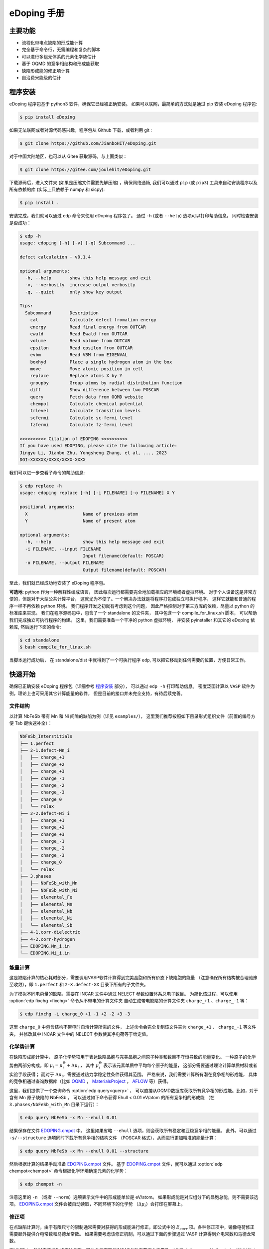 ============
eDoping 手册
============

.. only:: html

   PDF 文件下载链接：:download:`edoping.pdf <_build/latex/edoping.pdf>`

主要功能
--------

* 流程化带电点缺陷的形成能计算
* 完全基于命令行，无需编程和复杂的脚本
* 可以进行多组元体系的元素化学势估计
* 基于 OQMD 的竞争相结构和形成能获取
* 缺陷形成能的修正项计算
* 自洽费米能级的估计

程序安装
--------

eDoping 程序包基于 python3 软件，确保它已经被正确安装。
如果可以联网，最简单的方式就是通过 pip 安装 eDoping 程序包:

.. code-block:: bash

   $ pip install eDoping

如果无法联网或者对源代码感兴趣，程序包从 Github 下载，或者利用 git :

.. code-block:: bash

   $ git clone https://github.com/JianboHIT/eDoping.git

对于中国大陆地区，也可以从 Gitee 获取源码，与上面类似：

.. code-block:: bash

   $ git clone https://gitee.com/joulehit/eDoping.git

下载源码后，进入文件夹 (如果是压缩文件需要先解压缩) ，确保网络通畅,
我们可以通过 ``pip`` (或 ``pip3``) 工具来自动安装程序以及所有依赖的库
(实际上只依赖于 numpy 和 sicpy):

.. code-block:: bash

   $ pip install .

安装完成，我们就可以通过 ``edp`` 命令来使用 eDoping 程序包了。
通过 ``-h`` (或者 ``--help``) 选项可以打印帮助信息，
同时检查安装是否成功：

.. code-block::

   $ edp -h
   usage: edoping [-h] [-v] [-q] Subcommand ...

   defect calculation - v0.1.4

   optional arguments:
     -h, --help       show this help message and exit
     -v, --verbosity  increase output verbosity
     -q, --quiet      only show key output

   Tips:
     Subcommand       Description
       cal            Calculate defect fromation energy
       energy         Read final energy from OUTCAR
       ewald          Read Ewald from OUTCAR
       volume         Read volume from OUTCAR
       epsilon        Read epsilon from OUTCAR
       evbm           Read VBM from EIGENVAL
       boxhyd         Place a single hydrogen atom in the box
       move           Move atomic position in cell
       replace        Replace atoms X by Y
       groupby        Group atoms by radial distribution function
       diff           Show difference between two POSCAR
       query          Fetch data from OQMD website
       chempot        Calculate chemical potential
       trlevel        Calculate transition levels
       scfermi        Calculate sc-fermi level
       fzfermi        Calculate fz-fermi level

   >>>>>>>>>> Citation of EDOPING <<<<<<<<<<
   If you have used EDOPING, please cite the following article:
   Jingyu Li, Jianbo Zhu, Yongsheng Zhang, et al, ..., 2023
   DOI:XXXXXX/XXXX/XXXX-XXXX

我们可以进一步查看子命令的帮助信息:

.. code-block:: 

   $ edp replace -h
   usage: edoping replace [-h] [-i FILENAME] [-o FILENAME] X Y

   positional arguments:
     X                     Name of previous atom
     Y                     Name of present atom

   optional arguments:
     -h, --help            show this help message and exit
     -i FILENAME, --input FILENAME
                           Input filename(default: POSCAR)
     -o FILENAME, --output FILENAME
                           Output filename(default: POSCAR)

至此，我们就已经成功地安装了 eDoping 程序包。

**可选地:** python 作为一种解释性编成语言，
因此每次运行都需要完全地加载相应的环境或者虚拟环境。
对于个人设备这是非常方便的，但是对于大型公共计算平台，
这就尤为不便了。一个解决办法就是将程序打包成独立可执行程序，
这样它就能和普通的程序一样不再依赖 python 环境。
我们程序开发之初就有考虑到这个问题，
因此严格控制对于第三方库的依赖，尽量以 python 的标准库来实现。
我们在程序源码包中，包含了一个 standalone 的文件夹，
其中包含一个 compile_for_linux.sh 脚本，
可以帮助我们完成独立可执行程序的构建。
这里，我们需要准备一个干净的 python 虚拟环境，
并安装 pyinstaller 和其它的 eDoping 依赖库,
然后运行下面的命令:

.. code-block:: bash

   $ cd standalone
   $ bash compile_for_linux.sh

当脚本运行成功后，
在 standalone/dist 中就得到了一个可执行程序 ``edp``,
可以把它移动到任何需要的位置，方便日常工作。

快速开始
--------

确保已正确安装 eDoping 程序包（详细参考 `程序安装`_ 部分），
可以通过 ``edp -h`` 打印帮助信息。
密度泛函计算以 ``VASP`` 软件为例，理论上也可采用其它计算能量的软件，
但是目前的接口并未完全支持，有待后续完善。

文件结构
^^^^^^^^

以计算 NbFeSb 带有 Mn 和 Ni 间隙的缺陷为例（详见 ``examples/``），
这里我们推荐按照如下目录形式组织文件（前置的编号方便 Tab 键快速补全）：

.. code-block::

   NbFeSb_Interstitials
   ├── 1.perfect
   ├── 2-1.defect-Mn_i
   │   ├── charge_+1
   │   ├── charge_+2
   │   ├── charge_+3
   │   ├── charge_-1
   │   ├── charge_-2
   │   ├── charge_-3
   │   ├── charge_0
   │   └── relax
   ├── 2-2.defect-Ni_i
   │   ├── charge_+1
   │   ├── charge_+2
   │   ├── charge_+3
   │   ├── charge_-1
   │   ├── charge_-2
   │   ├── charge_-3
   │   ├── charge_0
   │   └── relax
   ├── 3.phases
   │   ├── NbFeSb_with_Mn
   │   ├── NbFeSb_with_Ni
   │   ├── elemental_Fe
   │   ├── elemental_Mn
   │   ├── elemental_Nb
   │   ├── elemental_Ni
   │   └── elemental_Sb
   ├── 4-1.corr-dielectric
   ├── 4-2.corr-hydrogen
   ├── EDOPING.Mn_i.in
   └── EDOPING.Ni_i.in


能量计算
^^^^^^^^

这是缺陷计算的核心耗时部分，需要调用VASP软件计算得到完美晶胞和所有价态下缺陷胞的能量
（注意确保所有结构被合理驰豫至收敛），即 ``1.perfect`` 和 ``2-X.defect-XX`` 
目录下所有的子文件夹。

为了模拟不同电荷量的缺陷，需要在 INCAR 文件中通过 NELECT 参数设置体系总电子数目。
为简化该过程，可以使用 :option:`edp fixchg <fixchg>` 命令从不带电的计算文件夹
自动生成带电缺陷的计算文件夹 ``charge_+1`` 、``charge_-1`` 等：

.. code-block:: bash

   $ edp fixchg -i charge_0 +1 -1 +2 -2 +3 -3

这里 ``charge_0`` 中包含结构不带电时自洽计算所需的文件，
上述命令会完全复制该文件夹为 ``charge_+1`` 、 ``charge_-1`` 等文件夹，
并修改其中 INCAR 文件中的 NELECT 参数使其净电荷等于给定值。


化学势计算
^^^^^^^^^^

在缺陷形成能计算中，
原子化学势项用于表达缺陷晶胞与完美晶胞之间原子种类和数目不守恒导致的能量变化。
一种原子的化学势由两部分构成，即
:math:`\mu_i = \mu _i^\Theta + \Delta \mu _i` ，
其中 :math:`\mu _i^\Theta` 表示该元素单质中平均每个原子的能量，
这部分需要通过理论计算单质材料或者实验手段获得；
而对于 :math:`\Delta \mu _i`，需要通过热力学稳定性条件获得其范围。
严格来说，我们需要计算所有潜在竞争相的形成能，
具体的竞争相通过查询数据库（比如 `OQMD <https://www.oqmd.org>`_ ，
`MaterialsProject <https://next-gen.materialsproject.org>`_ ，
`AFLOW <https://aflowlib.org>`_ 等）获得。

这里，我们提供了一个查询命令 :option:`edp query<query>` ，
可以直接从OQMD数据库获取所有竞争相的形成能。比如，对于含有 Mn 原子缺陷的 NbFeSb ，
可以通过如下命令获得 Ehull < 0.01 eV/atom 的所有竞争相的形成能
（在 ``3.phases/NbFeSb_with_Mn`` 目录下运行）：

.. code-block:: bash

   $ edp query NbFeSb -x Mn --ehull 0.01

结果保存在文件 `EDOPING.cmpot`_ 中。
这里如果省略 ``--ehull`` 选项，则会获取所有稳定和亚稳竞争相的能量。
此外，可以通过 ``-s/--structure`` 选项同时下载所有竞争相的结构文件
（POSCAR 格式），从而进行更加精准的能量计算：

.. code-block:: bash

   $ edp query NbFeSb -x Mn --ehull 0.01 --structure

然后根据计算的结果手动准备 `EDOPING.cmpot`_ 文件。
基于 `EDOPING.cmpot`_ 文件，就可以通过 :option:`edp chempot<chempot>`
命令根据化学环境确定元素的化学势：

.. code-block:: bash

   $ edp chempot -n

注意这里的 ``-n`` （或者 ``--norm``）选项表示文件中的形成能单位是 eV/atom。
如果形成能是对应组分下的晶胞总能，则不需要该选项。
`EDOPING.cmpot`_ 文件会被自动读取，不同环境下的化学势
（:math:`\Delta \mu _i`）会打印在屏幕上。

修正项
^^^^^^

在点缺陷计算时，由于有限尺寸的限制通常需要对获得的形成能进行修正，即公式中的
:math:`E_{corr}` 项。各种修正项中，镜像电荷修正需要额外提供介电常数和马德龙常数。
如果需要考虑该修正机制，可以通过下面的步骤通过 VASP 计算得到介电常数和马德龙常数。


在VASP中，针对完美结构的原始晶胞，可以参考下面的INCAR参数来获得介电常数
（参考 ``4-1.corr-dielectric/INCAR``）：

.. code-block::

   Global Parameters
   ISTART =  0            (Read existing wavefunction; if there)
   ISPIN  =  1            (Non-Spin polarised DFT)
   LREAL  = .FALSE.       (Projection operators: automatic)
   ENCUT  =  500          (Cut-off energy for plane wave basis set, in eV)
   PREC   =  Accurate     (Precision level)
   LWAVE  = .FALSE.       (Write WAVECAR or not)
   LCHARG = .FALSE.       (Write CHGCAR or not)

   Static Calculation
   NSW    = 1
   IBRION =  8
   ISMEAR =  0            (gaussian smearing method)
   SIGMA  =  0.01         (please check the width of the smearing)
   NELM   =  60           (Max electronic SCF steps)
   EDIFF  =  1E-08        (SCF energy convergence; in eV)

   Macroscopic Dielectric Tensor
   LEPSILON = .TRUE.
   LPEAD = .TRUE.

等待计算完成后，可以通过 :option:`edp epsilon<epsilon>` 命令打印 OUTCAR
文件中介电常数的信息：

.. code-block::

   $ edp epsilon -f 4-1.corr-dielectric/OUTCAR
   HEAD OF MICROSCOPIC STATIC DIELECTRIC TENSOR (INDEPENDENT PARTICLE, excluding Hartree and local field effects)
   ------------------------------------------------------
   25.438394     0.000000    -0.000000
   0.000000    25.438394     0.000000
   -0.000000    -0.000000    25.438394
   ------------------------------------------------------
   
   MACROSCOPIC STATIC DIELECTRIC TENSOR (including local field effects in DFT)
   ------------------------------------------------------
   24.482055     0.000000    -0.000000
   0.000000    24.482055    -0.000000
   -0.000000     0.000000    24.482055
   ------------------------------------------------------
   
   MACROSCOPIC STATIC DIELECTRIC TENSOR (including local field effects in DFT)
   ------------------------------------------------------
   24.482055     0.000000    -0.000000
   0.000000    24.482055    -0.000000
   -0.000000     0.000000    24.482055
   ------------------------------------------------------
   
   MACROSCOPIC STATIC DIELECTRIC TENSOR IONIC CONTRIBUTION
   ------------------------------------------------------
   19.549608    -0.000000    -0.000000
   -0.000000    19.549608     0.000000
   -0.000000     0.000000    19.549608
   ------------------------------------------------------


从显示结果看到，离子贡献的介电常数为 19.55 （最后一个张量），电子贡献的介电常数为 24.48
（倒数第二个张量），因此总介电常数为 43.93。


对于马德隆常数，我们可以在和超胞同等尺寸的晶胞中放置一个单氢原子，VASP 自洽计算后
OUTCAR 文件中会包含相应的马德龙常数。这里提供了 :option:`edp boxhyd <boxhyd>`
命令从超胞 POSCAR 文件产生仅包含单氢原子的同尺寸 POSCAR 文件
（在 ``4-2.corr-hydrogen`` 目录下运行，其中包含超胞 POSCAR 文件）：

.. code-block:: bash

   $ edp boxhyd

运行后，得到 POSCAR.H 文件，对其进行自洽计算，通过 :option:`edp ewald <ewald>`
命令可以获得马德龙常数：

.. code-block:: bash

   $ edp ewald -f 4-2.corr-hydrogen/OUTCAR
   Final (absolute) Ewald: 1.7152

即该超胞的马德隆常数为 1.7152。


后处理
^^^^^^

根据前面的信息准备 `EDOPING.in`_ 文件如下：

.. code-block::

   DPERFECT = 1.perfect
   DDEFECT  = 2-1.defect-Mn_i
   CMPOT    = 0 -9.0147
   VALENCE  = -3 -2 -1 0 1 2 3
   # PREFIX   = charge_
   # DDNAME   = auto
   EVBM     = inf
   ECBM     = inf
   PENERGY  = inf
   PVOLUME  = inf
   EWALD    = 1.7152
   EPSILON  = 44.03
   BFTYPE   = 2
   EMIN     = -1
   EMAX     = 2
   NPTS     = 3001


然后调用 :option:`edp cal <cal>` 命令进行计算:

.. code-block:: bash

   $ edp cal -i EDOPING.in

运行结束后，会生成 `EDOPING.log`_ 和 `EDOPING.dat`_ 文件，
分别记录了程序的运行日志和计算结果。


点缺陷形成能计算
----------------

在第一性原理的计算框架下，这里所有的计算都围绕能量 (或者也被称为焓值) 计算进行。
对于一个带电量为 :math:`q` 的缺陷 :math:`D` ，其形成能定义为：

.. math:: 

   \Delta H _{D} ^{q} (E _{F}) = E _{D} ^{q} - E _{perfect} - \sum _{i} {n _{i} \mu _{i}} + q E _{F} + E _{corr}

这里，:math:`E_D^q` 表示带电量为 :math:`q` 的缺陷 :math:`D` 的超胞的能量，
:math:`E_{perfect}` 表示对应的完美超胞的能量，
:math:`\mu_i` 表示形成缺陷过程中失去 （ :math:`n _{i} < 0` ）
或者加入 (:math:`n _{i} > 0`) 的原子的化学势，
:math:`n_i` 为对应的原子数量，
:math:`E_F` 是实际缺陷体系的费米能级，
:math:`E_{corr}` 是一些能量修正项，
比如来自于周期边界条件的影响、静电势的变化等等。
通常情况下，我们不能够准确定位体系费米能级的位置，
但是能够知道它位于带隙附近。因此，我们通常是给出
:math:`\Delta H_D^q` - :math:`E_F` 关系曲线，
因此这里我们将形成能表示为费米能级的函数。
接下来，我们将逐步解释其它每一项的计算，以及最终的数据处理过程。

缺陷晶胞构建与体系能量计算
^^^^^^^^^^^^^^^^^^^^^^^^^^

完美晶胞的能量比较容易获得，因此我们这里将从缺陷结构的能量计算谈起。
我们首先考虑单一点缺陷的晶胞结构构建，包括空位、置换和间隙。
对于空位和间隙缺陷，通常我们可以直接手动修改 POSCAR 文件
获得缺陷结构，由于这个过程中我们不需要改变原子位置列表顺序。
对于取代缺陷，可以利用 :option:`edp replace <replace>` 从 POSCAR 文件来构建结构。
也可以借助一些晶体学可视化工具来辅助我们产生缺陷结构，
比如免费的 VESTA 软件。

当我们需要考虑更加复杂的缺陷时，可能的超胞结构构型数量将急剧增长，
利用结构的对称性我们能够有效减小所需的计算量。
对于比较简单的情况，我们可以利用结构可视化程序进行观察分析，
排除对称等价的结构，但是对于复杂的结构我们就很难处理了。
另外，专门处理这方面问题的软件和程序也非常有限。
在我们的软件中，集成了一个 :option:`edp groupby <groupby>` 命令，
可以用来辅助我们筛选出不等价的结构。
当我们需要在一个已包含缺陷的结构上需要再引入一个缺陷时，
我们舍弃了从传统的对称性来考虑等价性，
而是从近邻的环境进行分析，将具有相似环境的原子归为一组，
从而找出具有代表性的结构。由于点缺陷的局域特性，
近邻分析可能是一种更加直接有效的方式来确定候选复合缺陷构型的方式。

当缺陷结构构造好后，
我们可以通过 :option:`edp diff <diff>` 命令来对比原始的晶胞和当前晶胞的差异，
确保我们构造的构型是我们想要的。

.. seealso::

   * :option:`replace` - 产生原子取代结构
   * :option:`groupby` - 不等价原子位置分析
   * :option:`diff` - 晶体结构对比与分析

当缺陷结构构建好后，我们将需要花费一定的时间来驰豫晶胞的结构，
从而获得收敛的能量值。而且，我们需要改变每种缺陷结构体系的电子数目，
来模拟不同的带电情况 （VASP 程序 INCAR 中的 NELECT 参数），得到相应的能量值。

.. seealso::

   * :option:`fixchg` - 准备不同电荷数的计算文件

对于 VASP 软件，如果结构优化/自洽计算正常结束，
我们可以通过 ``grep`` 命令配合 ``tail`` 命令从 OUTCAR 读取能量:

.. code-block::

   $ grep 'energy  without entropy' OUTCAR | tail -n 1
     energy  without entropy=     -755.64631647  energy(sigma->0) =     -755.65114440

这个例子中，体系的能量值为 -755.646 eV。
也可以通过 :option:`edp energy <energy>` 命令从 OUTCAR 文件中读取能量值。

.. seealso::

   * :option:`energy` - 从 OUTCAR 读取体系能量值。

化学势计算与数据库使用
^^^^^^^^^^^^^^^^^^^^^^

在我们完成缺陷结构的构建和相关的计算后，
应该可以注意到一个重要的事情：
缺陷结构和相应的完美结构很难保持原子数目的守恒。
为了评估缺陷的形成能，我们就必须要消除原子本身的能量的差异，
也就是我们这里所说的化学势。
一个直接的想法是，我们可以用相应的单质材料计算来评估单个原子的能量。
然而事实却是，这是一种非常粗糙的评估，伴随有严重的系统误差。
我们可以想象，我们目标化合物中原子的能量，一定是低于单质中原子的能量，
否则我们的目标化合物将会分解成单质来降低系统的能量。
这里，一般将化合物中原子的能量称为化学势 :math:`\mu_i`,
将单质中原子的能量称为标准化学势 :math:`\mu _i^\Theta`,
然后有 :math:`\mu_i = \mu _i^\Theta + \Delta \mu _i`,
这里我们的目标就是确定 :math:`\Delta \mu _i` 的大小。
遗憾的是，目前没有办法来给出一个确切的 :math:`\Delta \mu _i` 值，
我们能作的就是进行范围估计，
然后根据具体的实验环境进一步确定其值的大小。

按照我们前面的讨论，我们可以明确的知道一定有

.. math:: 

   \Delta \mu _i < 0

另外一方面，按照能量守恒，
我们知道化合物中所有元素的内能改变量就是该化合物的形成焓
:math:`\Delta H _{comp}`
也就是

.. math:: 

   \sum _i {c_i \cdot \Delta \mu _i} = \Delta H _{comp}

这里，假设 :math:`c_1 + c_2 + \ldots + c_N = 1`，
而且 :math:`\Delta H _{comp}` 为平均每个原子的形成焓。
我们由此可以确定 :math:`\Delta \mu _i` 的下边界：

.. math:: 

   c_i \cdot \Delta \mu _i > \Delta H _{comp}

在实验中，称 :math:`\Delta \mu _i = 0` 时的 :math:`\mu _i` 
为 "rich", 称 :math:`\Delta \mu _i = \Delta H _{comp} / c _i`
时的 :math:`\mu _i` 为 "poor"。

对于二元化合物，我们不难注意到，当一种元子的化学势为 "rich" 时，
另外一种原子的化学势必然为 "poor"。
因此，我们通常会给出两种原子分别为 "rich" 的情况来计算缺陷形成能，
反映了化学环境从一个极端到另外一个极端的情况，
真实的实验情况必然介于这两个极限情况之间。

随着元素种类增加到三种时, "poor" 和 "rich" 的概念就比较复杂了，
因为当一种原子为 "rich" 时，另外两种原子的情况我们并不能确定，
我们不得不进行细致的分类讨论，从而尽可能的接近实验环境。

尽管如此，这个范围依然太粗糙了。
目前，最有效的进一步缩小化学势范围的办法就是考虑加入竞争相的考虑。
按照我们前面的分析不难想到，
目标化合物中各原子的化学势之和必然小于竞争性的形成焓，
否则实验中就应该是形成更 “稳定” 的竞争相而不我们的目标相。
由此我们可以引入一系列的不等式约束:

.. math:: 

   \sum _i {c _{j,i} \cdot \Delta \mu _{j,i}} \leq \Delta H _{comp,j}

这里的角标 :math:`j` 表示第 :math:`j` 竞争相。
在这一系列的不等式约束下，化学势的范围会更加精细，
可行域的形状也变得更加复杂。

在我们的程序设计中，摈弃了对可行域形状的讨论，
而是将注意力直接放在了每种元素的化学势取值范围上。
尤其对于多组元化合物，当元素种类为 N 时，
其可行域的维度为 N-1 ，由于第二相对可行域的裁剪，
使其形状变得及其复杂。
此时我们没有精力去关注所有顶角的情况，
而且希望直接地知道某种关心元素的化学势范围。
我们的程序正是为此开发了 :option:`edp chempot <chempot>` 命令，
来直接地获取不同元素的化学势取值范围。

手动处理大量竞争相是一个费力耗时的过程，
因此我们提供了 :option:`edp query <query>` 命令来，
能够从数据库直接获取所有竞争相结构文件。
同时，我们还可以从数据库同时拉取竞争相的形成焓,
方便我们检查自己的计算结果。
另外一方面，在第一性原理的计算框架下，
体系的能量值是依赖于赝势和计算程序的，
但是物质的形成焓具有较好的稳定性。
当我们对精度的要求不高时，或者进行初步试探时，
我们完全可以利用数据库的竞争相形成焓来确定元素化学势的范围，
加速我们的工作进程。

.. seealso:: 

   * :option:`chempot` - 根据化合物和竞争相形成焓估计原子的化学势
   * :option:`query` - 从数据库获取竞争相结构和形成焓

.. warning:: 

   由于数据库的高通量计算缘故，形成焓精度非常有限，
   因此只建议作为初步探索使用，
   我们无法对数据库获取到的数据可靠性作任何保证。
   此外，此功能的开发主要是为了方便大家交流学习，
   如有任何侵权行为，我们会立即关停此功能。


命令行使用参考
--------------
   
我们可以通过 ``edp -h`` 来查看所有支持的命令，
一般命令的使用格式为：

.. code-block:: bash

   $ edp [-v| -q] <command> --option1 --option2 [inputfile]

这里的 ``-v`` 选项可以增加屏幕的显示信息，
而 ``-q`` 选项会尽量抑制屏幕的显示信息。
我们可以通过子命令的 ``-h`` 选项来查看支持的操作，
比如查看 :option:`edp chempot <chempot>` 命令支持的选项：

.. code-block:: bash

   $ edp chempot -h

接下来我们将介绍支持的子命令 (以字母表顺序排序):

.. option:: boxhyd

   产生仅包含单氢原子的同尺寸 POSCAR 文件。

.. option:: cal

   根据配置文件（由 ``-i/--input`` 选项指定, 默认为 `EDOPING.in`_）
   计算缺陷形成能随费米能级的变化。

.. option:: chempot

   求解元素化学势的范围

   这里我们需要准备一个输入文件 (默认文件名为 `EDOPING.cmpot`_),
   第一行需要以 '#' 号开始, 然后依次是每种元素的名称，
   以空格分隔。接下来是所有考虑的化合物的元素配比，
   以及相应的能量值。
   这里，第一个出现的化合物 (也就是文件的第二行) 
   会被程序认定为目标化合物，也就是我们的基体相物质。

   **重要提醒**: 在处理元素配比和能量时，
   由于个人习惯以及不同数据库的格式规范差异，
   我们需要非常小心这里的归一化相关的问题:
   
   * 元素配比格式: (1) 晶胞中每种原子数目 (2) 最简原子数比 (3) 归一化比例
   * 化合物的焓值表示: (A) 晶胞的总焓值 (B) 平均每个原子的焓值
   * 焓值的参考: (I) 绝对焓值，即计算程序中给出的焓值 
     (II) 形成焓，即相对与对应单质的焓值差
   
   在程序内部，我们实际上是在处理类似下面的式子:

   .. math:: 

      \frac{1}{C} \sum _{i} {c _{i} \cdot \mu _{i}} \le \mu
   
   这里，:math:`i` 代指不同的化合物，
   :math:`c_i` 是输入文件的元素配比，
   :math:`\mu` 是输入文件的化合物焓值；
   如果使用了 ``-n`` (``--norm``) 选项，则
   :math:`C = \sum _i c_i`，否则 :math:`C=1`。
   简单来说，为了得到正确的结果，
   对于 (1+B) 和 (2+B) 情况需要指定 ``-n`` (``--norm``) 选项，
   而对于 (1+A) 和 (3+B) 情况则需要避免该选项。
   由于缺少必要的信息，我们无法处理 (2+A) 和 (3+A) 的情况，
   需要使用者进行必要的数据处理。

   至于焓值的参考问题，基本原则就是：
   最终求解化学势的参考就是初始给定化合物焓值的参考。
   如果提供的都是 (I) 绝对的焓值，那么给出的就是绝对化学势；
   如果提供的都是 (II) 形成焓，那么给出的元素化学势和对应单质的差值。

.. option:: diff

   对比两个具有相同基矢 POSCAR 的原子增减情况，可以用于检查点缺陷。
   以含有 Mn 间隙的 NbFeSb 超胞为例，结果如下：

   .. code-block::

      $ cd examples/NbFeSb_Interstitials
      $ edp diff 1.perfect/POSCAR 2-1.defect-Mn_i/relax/POSCAR
        No.    f_a     f_b     f_c     previous    present
       i 1     0.1250  0.1250  0.1250   Vac1         Mn1

   这里，``i`` 表示间隙型缺陷（``v`` 表示空位，``s`` 表示取代）。

.. option:: energy

   从 OUTCAR 文件读取最后一步的能量。

.. option:: epsilon

   从 OUTCAR 文件读取并打印各项介电常数。

.. option:: ewald

   从 OUTCAR 文件读取并打印马德龙常数。

.. option:: fixchg

   自动生成带电缺陷的计算文件夹，通过 ``-i/--inputdir``
   选项指定不带电结构自洽计算的文件夹（默认为 ``charge_0``）。这里实际上会从
   POTCAR 文件计算体系的净电子数，然后根据给定的体系电荷量自动计算体系的电子数 
   （NELECT 参数）。因此，推荐在准备好不带电结构的计算文件夹后，
   运行该命令生成带电缺陷的计算文件夹，然后再进行批量提交。

.. option:: groupby

   利用径向分布函数对 POSCAR 中的原子进行分组，可以用于寻找不等价位置的复合缺陷。
   比如，我们想在含有 Mn 间隙缺陷的 NbFeSb 超胞中再引入一个 Fe 空位。
   在超胞中通常有很多个 Fe 原子，逐个计算每个位点的情况是非常耗时的。
   一个有效的简化策略就是，按照每个 Fe 原子的近邻环境对它们进行分组，
   对于同一个组内的 Fe 原子，它们理应具有相似的缺陷行为。如下所示，
   POSCAR 是一个包含 Mn 间隙原子的 NbFeSb 超胞：

   .. code-block::

      $ cd examples/NbFeSb_Interstitials/2-1.defect-Mn_i/relax/
      $ edp groupby -f POSCAR Fe
      Group #1: Fe1, Fe2, Fe9, Fe11, Fe17, Fe21
      Group #2: Fe3, Fe4, Fe5, Fe6, Fe10, Fe12, Fe13, Fe15, Fe18, Fe19, Fe22, Fe23
      Group #3: Fe7, Fe8, Fe14, Fe16, Fe20, Fe24
      Group #4: Fe25, Fe26, Fe27, Fe28, Fe29, Fe30, Fe31, Fe32

      ===============================================================================
      No.|     Group #1     |     Group #2     |     Group #3     |     Group #4
      ---+------------------+------------------+------------------+------------------
       0 |  (0.0, 'Fe', 1)  |  (0.0, 'Fe', 1)  |  (0.0, 'Fe', 1)  |  (0.0, 'Fe', 1)
       1 |  (2.6, 'Nb', 4)  |  (2.6, 'Nb', 4)  |  (2.6, 'Nb', 4)  |  (2.6, 'Nb', 4)
       2 |  (2.6, 'Sb', 4)  |  (2.6, 'Sb', 4)  |  (2.6, 'Sb', 4)  |  (2.6, 'Sb', 4)
       3 |  (3.0, 'Mn', 1)  | (4.2, 'Fe', 12)  | (4.2, 'Fe', 12)  | (4.2, 'Fe', 12)
       4 | (4.2, 'Fe', 12)  | (4.9, 'Nb', 12)  | (4.9, 'Nb', 12)  | (4.9, 'Nb', 12)
       5 | (4.9, 'Nb', 12)  | (4.9, 'Sb', 12)  | (4.9, 'Sb', 12)  | (4.9, 'Sb', 12)
       6 | (4.9, 'Sb', 12)  |  (6.0, 'Fe', 6)  |  (6.0, 'Fe', 6)  |  (5.2, 'Mn', 1)
       7 |  (6.0, 'Fe', 6)  | (6.5, 'Nb', 12)  | (6.5, 'Nb', 12)  |  (6.0, 'Fe', 6)
       8 | (6.5, 'Nb', 12)  | (6.5, 'Sb', 12)  | (6.5, 'Sb', 12)  | (6.5, 'Nb', 12)
       9 | (6.5, 'Sb', 12)  |  (6.7, 'Mn', 2)  | (7.3, 'Fe', 24)  | (6.5, 'Sb', 12)
      10 | (7.3, 'Fe', 24)  | (7.3, 'Fe', 24)  | (7.7, 'Nb', 16)  | (7.3, 'Fe', 24)
      11 | (7.7, 'Nb', 16)  | (7.7, 'Nb', 16)  | (7.7, 'Sb', 16)  | (7.7, 'Nb', 16)
      12 | (7.7, 'Sb', 16)  | (7.7, 'Sb', 16)  | (8.4, 'Fe', 12)  | (7.7, 'Sb', 16)
      13 | (8.4, 'Fe', 12)  | (8.4, 'Fe', 12)  | (8.8, 'Nb', 24)  | (8.4, 'Fe', 12)
      14 | (8.8, 'Nb', 24)  | (8.8, 'Nb', 24)  | (8.8, 'Sb', 24)  | (8.8, 'Nb', 24)
      15 | (8.8, 'Sb', 24)  | (8.8, 'Sb', 24)  |  (8.9, 'Mn', 4)  | (8.8, 'Sb', 24)
      16 |  (8.9, 'Mn', 1)  | (9.4, 'Fe', 24)  | (9.4, 'Fe', 24)  | (9.4, 'Fe', 24)
      17 | (9.4, 'Fe', 24)  | (9.8, 'Nb', 12)  | (9.8, 'Nb', 12)  | (9.8, 'Nb', 12)
      18 | (9.8, 'Nb', 12)  | (9.8, 'Sb', 12)  | (9.8, 'Sb', 12)  | (9.8, 'Sb', 12)
      19 | (9.8, 'Sb', 12)  | (10.3, 'Fe', 8)  | (10.3, 'Fe', 8)  |  (9.9, 'Mn', 3)
      20 | (10.3, 'Fe', 8)  | (10.6, 'Nb', 24) | (10.6, 'Nb', 24) | (10.3, 'Fe', 8)
      21 | (10.6, 'Nb', 24) | (10.6, 'Sb', 24) | (10.6, 'Sb', 24) | (10.6, 'Nb', 24)
      22 | (10.6, 'Sb', 24) | (10.7, 'Mn', 2)  | (11.1, 'Fe', 48) | (10.6, 'Sb', 24)
      23 | (11.1, 'Fe', 48) | (11.1, 'Fe', 48) | (11.4, 'Nb', 36) | (11.1, 'Fe', 48)
      24 | (11.4, 'Nb', 36) | (11.4, 'Nb', 36) | (11.4, 'Sb', 36) | (11.4, 'Nb', 36)
      25 | (11.4, 'Sb', 36) | (11.4, 'Sb', 36) | (11.9, 'Fe', 6)  | (11.4, 'Sb', 36)
      26 | (11.9, 'Fe', 6)  | (11.9, 'Fe', 6)  | (12.2, 'Nb', 12) | (11.9, 'Fe', 6)
      27 | (12.2, 'Nb', 12) | (12.2, 'Nb', 12) | (12.2, 'Sb', 12) | (12.2, 'Nb', 12)
      28 | (12.2, 'Sb', 12) | (12.2, 'Sb', 12) | (12.3, 'Mn', 4)  | (12.2, 'Sb', 12)
      29 | (12.3, 'Mn', 4)  | (12.6, 'Fe', 36) | (12.6, 'Fe', 36) | (12.6, 'Fe', 36)
      30 | (12.6, 'Fe', 36) | (12.9, 'Nb', 28) | (12.9, 'Nb', 28) | (12.9, 'Nb', 28)
      ===============================================================================

   可以看到，32 个 Fe 原子可以被分成 4 组。元组内的三项分别是距离、原子类别和数量。
   比如， Fe1, Fe2, Fe9, Fe11, Fe17, Fe21 都属于组 #1，
   它们在 12.6 Angstrom 范围内具有着完全相同近邻原子。
   具体地，它们与最近的一个 Mn 原子距离 3.0 Angstrom，与第二近邻的 Mn 原子距离
   8.9 Angstrom。为了更加清晰地聚焦于 Mn 原子，可以使用 ``--grep Mn`` 
   选项只保留含有 Mn 原子的行：

   .. code-block::

      $ edp groupby -f POSCAR Fe --grep Mn
      Group #1: Fe1, Fe2, Fe9, Fe11, Fe17, Fe21
      Group #2: Fe3, Fe4, Fe5, Fe6, Fe10, Fe12, Fe13, Fe15, Fe18, Fe19, Fe22, Fe23
      Group #3: Fe7, Fe8, Fe14, Fe16, Fe20, Fe24
      Group #4: Fe25, Fe26, Fe27, Fe28, Fe29, Fe30, Fe31, Fe32

      ===============================================================================
      No.|     Group #1     |     Group #2     |     Group #3     |     Group #4
      ---+------------------+------------------+------------------+------------------
       3 |  (3.0, 'Mn', 1)  | (4.2, 'Fe', 12)  | (4.2, 'Fe', 12)  | (4.2, 'Fe', 12)
       6 | (4.9, 'Sb', 12)  |  (6.0, 'Fe', 6)  |  (6.0, 'Fe', 6)  |  (5.2, 'Mn', 1)
       9 | (6.5, 'Sb', 12)  |  (6.7, 'Mn', 2)  | (7.3, 'Fe', 24)  | (6.5, 'Sb', 12)
      15 | (8.8, 'Sb', 24)  | (8.8, 'Sb', 24)  |  (8.9, 'Mn', 4)  | (8.8, 'Sb', 24)
      16 |  (8.9, 'Mn', 1)  | (9.4, 'Fe', 24)  | (9.4, 'Fe', 24)  | (9.4, 'Fe', 24)
      19 | (9.8, 'Sb', 12)  | (10.3, 'Fe', 8)  | (10.3, 'Fe', 8)  |  (9.9, 'Mn', 3)
      22 | (10.6, 'Sb', 24) | (10.7, 'Mn', 2)  | (11.1, 'Fe', 48) | (10.6, 'Sb', 24)
      28 | (12.2, 'Sb', 12) | (12.2, 'Sb', 12) | (12.3, 'Mn', 4)  | (12.2, 'Sb', 12)
      29 | (12.3, 'Mn', 4)  | (12.6, 'Fe', 36) | (12.6, 'Fe', 36) | (12.6, 'Fe', 36)
      ===============================================================================

.. option:: query

   从材料数据库 (目前只支持 `OQMD <https://www.oqmd.org>`_) 获取竞争相的信息

   使用时确保网络畅通，且受制于数据库的访问频率限制，
   不建议在短时间内反复多次使用。
   通常情况下，可以先到数据库官网进行查询，
   具有更好的可视化结果，然后再通过该命令进行数据获取。
   
   通过该命令我们可以得到用于化学势估计的输入数据文件 `EDOPING.cmpot`_ ,
   其中给定的最简原子比和化合物平均每个原子的形成焓。因此，
   为了得到正确的化学势 :math:`\Delta \mu_i`，
   在使用 :option:`edp chempot <chempot>` 进行计算时需要添加
   ``-n`` (``--norm``) 选项。

.. option:: replace

   替换 POSCAR 文件中的原子。

输入/输出文件
-------------

EDOPING.in
^^^^^^^^^^

这是 :option:`edp cal <cal>` 命令的输入文件，用于指定点实施缺陷计算的一些配置。
关键字推荐使用大写字母（大小写不敏感特性还在实验中）。``#`` 号开头的行是注释行，
会被程序忽略。行内的 ``#`` 号之后的内容也会被忽略。

.. option:: DPERFECT

   完美基体超胞自洽计算的目录路径。

.. option:: DDEFECT

   缺陷超胞自洽计算的顶级目录路径，其中包含不同带电情况自洽计算的子目录。

.. option:: CMPOT

   增减原子的化学势 :math:`\mu_i` （ :math:`= \mu _i^\Theta + \Delta \mu _i` ），
   以空格分隔，是一个包含偶数个值的序列，交替表示移除的加入的原子的化学势。
   比如对于 Nb 被 Ta 取代（即移除 Nb 原子，加入 Ta 原子），则设置为：

   .. code-block::

      CMPOT = mu_Nb mu_Ta

   特别地，对于间隙和空位，可以认为同时地移除或者加入一个化学势为 0 的原子，
   比如对于 Nb 空位缺陷：

   .. code-block::

      CMPOT = mu_Nb 0

   对于 Nb 间隙缺陷：

   .. code-block::

      CMPOT = 0 mu_Nb

.. option:: VALENCE

   缺陷原子的电荷值，以空格分隔。注意，电子本身带负电，这意味着在 VASP
   的 INCAR 文件中，增加 NELECT 值对应更负的电荷值。

.. option:: DDNAME

   每个电荷值（:option:`VALENCE`）自洽计算的子目录名称，默认值为 ``auto`` ，
   通过组合 :option:`PREFIX` 和 :option:`VALENCE` 自动生成，
   这里价态会保留前置的“+/-”号。比如，如果 :option:`VALENCE = -1 0 1 <VALENCE>` ，
   且 :option:`PREFIX = charge_ <PREFIX>` ，那么当 :option:`DDNAME = auto <DDNAME>` 时，
   等价于 :option:`DDNAME = charge_-1 charge_0 charge_+1 <DDNAME>` 。
   或者，可以直接指定子目录名称，用空格分隔（目前不允许在子目录名称中含有空格）。

.. option:: PREFIX

   不同电荷值的自洽计算子目录的前缀，默认值为 ``charge_`` 。

.. option:: EVBM

   价带顶能量。默认值为 ``inf`` ，程序自动从 :option:`DDEFECT` 目录下的
   EIGENVAL 文件读取。

.. option:: ECBM

   导带底能量。默认值为 ``inf`` ，程序自动从 :option:`DDEFECT` 目录下的
   EIGENVAL 文件读取。

.. option:: PENERGY

   完美晶胞的总能量。默认值为 ``inf`` ，程序自动从 :option:`DPERFECT` 目录下的
   OUTCAR 文件读取。

.. option:: PVOLUME

   完美晶胞的体积。默认值为 ``inf`` ，程序自动从 :option:`DPERFECT` 目录下的
   OUTCAR 文件读取。

.. option:: EWALD

   马德龙常数。默认值为 ``0`` ，表示禁用镜像电荷修正项。

.. option:: EPSILON

   介电常数。默认值为 ``inf`` ，表示禁用镜像电荷修正项。

.. option:: ICCOEF

   镜像电荷修正项可以改写为 :math:`E _{\text{IC}} = C _{\text{IC}} \cdot q ^2`,
   可以直接通过 ICCOEF 指定系数 :math:`C _{\text{IC}}` 。默认值为 ``inf`` ,
   由 :option:`EPSILON` 和 :option:`EWALD` 自动计算，即：

   .. math::

       C _{\text{IC}} = \left[ 1 - \frac{1}{3} \left( 1-\frac{1}{\varepsilon} \right) \right]
                 \frac{E _{\text{wald}}}{2 \varepsilon}

.. option:: PADIFF

   电势对齐修正项可以改写为 :math:`E _{\text{PA}} = q \cdot \Delta V`,
   可以直接通过 PADIFF （和 :option:`VALENCE` 长度相等的列表）指定电势差
   :math:`\Delta V` 。 默认值为 ``[inf, ...]``，自动读取 OUTCAR 文件中
   距离缺陷最远位置处的电势差值。

.. option:: BFTYPE

   能带填充修正机制的类型。默认值为 ``0``，表示禁用能带填充修正项。
   ``1`` 表示仅修正导带，``-1`` 表示仅修正价带，``2`` 表示同时修正导带和价带。

.. option:: EMIN

   费米能级的下边界（以 :option:`EVBM` 为基准），默认值为 ``-1`` 。

.. option:: EMAX

   费米能级的上边界（以 :option:`EVBM` 为基准），默认值为 ``2`` 。

.. option:: NPTS

   费米能级采样点数，默认值为 ``1001`` 。

EDOPING.log
^^^^^^^^^^^

:option:`edp cal <cal>` 命令的运行日志，和屏幕输出一样。

EDOPING.dat
^^^^^^^^^^^

:option:`edp cal <cal>` 命令的计算结果文件，包含不同电荷值缺陷的形成能。
它包含 ``Nq + 3`` 列，以空格分隔，第一列是费米能级（以 :option:`EVBM` 为基准），
第二列是缺陷形成能，第三列是对应的电荷值，后面各列依次是不同电荷值的缺陷形成能。
第一行是注释行，包含列名称，最后两个值分别表示晶胞体积和简并因子。一个例子如下：

.. code-block::

   # Ef, Eformation, q , q_-3, q_-2, q_-1, q_+0, q_+1, q_+2, q_+3;    1689.3500    1
   -1.0000 -1.6816 3.0000 5.8115 4.3378 2.8985 1.4866 0.0987 -0.8285 -1.6816
   -0.9990 -1.6786 3.0000 5.8085 4.3358 2.8975 1.4866 0.0997 -0.8265 -1.6786
   -0.9980 -1.6756 3.0000 5.8055 4.3338 2.8965 1.4866 0.1007 -0.8245 -1.6756
   -0.9970 -1.6726 3.0000 5.8025 4.3318 2.8955 1.4866 0.1017 -0.8225 -1.6726
   -0.9960 -1.6696 3.0000 5.7995 4.3298 2.8945 1.4866 0.1027 -0.8205 -1.6696
   -0.9950 -1.6666 3.0000 5.7965 4.3278 2.8935 1.4866 0.1037 -0.8185 -1.6666
   -0.9940 -1.6636 3.0000 5.7935 4.3258 2.8925 1.4866 0.1047 -0.8165 -1.6636
   -0.9930 -1.6606 3.0000 5.7905 4.3238 2.8915 1.4866 0.1057 -0.8145 -1.6606
   -0.9920 -1.6576 3.0000 5.7875 4.3218 2.8905 1.4866 0.1067 -0.8125 -1.6576
   ...

EDOPING.cmpot
^^^^^^^^^^^^^

:option:`edp chempot <chempot>` 命令的输入文件，用于指定化合物的配比和形成能。
以下面的 Mn 掺杂 NbFeSb 体系为例解释文件格式：
第一行以 ``#`` 号开始，包含体系的元素名称。
第二行是目标化合物 NbFeSb 的配比及形成能，
然后是所有考虑的竞争相的元素配比及形成能。
关于元素配比和形成能归一化的问题，
详见 :option:`edp chempot <chempot>` 命令。

.. code-block::

   # Nb   Fe   Sb   Mn
    1  1  1  0  -0.350468735
    0  1  0  0  0.0
    0  0  1  0  -1.9464166666871563e-05
    0  1  2  0  -0.03650248166666733
    3  0  1  0  -0.28675903625
    1  0  2  0  -0.279502903333333
    1  0  0  2  -0.1441571941954
    ...


文章引用
--------

**如果此软件以及文档给您的工作提供了帮助，
请引用我们的文章，这对我们很重要，非常感谢！**

[1] J. Zhu, J. Li, Z. Ti, L. Wang, Y. Shen, L. Wei, X. Liu, X. Chen, P. Liu,
J. Sui, Y. Zhang, eDoping: A high-throughput software package for evaluating
point defect doping limits in semiconductor and insulator materials,
*Materials Today Physics*, 55 (2025) 101754,
https://doi.org/10.1016/j.mtphys.2025.101754.

[2] J. Li, J. Zhu, Z. Ti, W. Zhai, L. Wei, C. Zhang, P. Liu, Y. Zhang,
Synergistic defect engineering for improving n-type NbFeSb thermoelectric
performance through high-throughput computations,
*Journal of Materials Chemistry A*, 10 (46) (2022) 24598-24610,
https://doi.org/10.1039/d2ta07142h.
